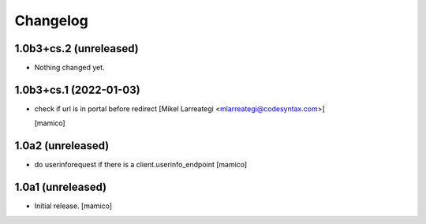 Changelog
=========


1.0b3+cs.2 (unreleased)
-----------------------

- Nothing changed yet.


1.0b3+cs.1 (2022-01-03)
-----------------------

- check if url is in portal before redirect [Mikel Larreategi <mlarreategi@codesyntax.com>]

  [mamico]

1.0a2 (unreleased)
------------------

- do userinforequest if there is a client.userinfo_endpoint
  [mamico]

1.0a1 (unreleased)
------------------

- Initial release.
  [mamico]
